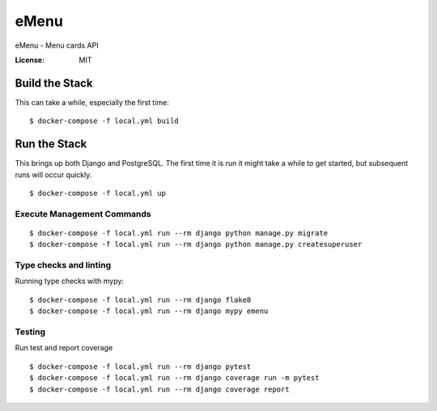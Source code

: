 eMenu
=====

eMenu - Menu cards API

.. image:: https://img.shields.io/badge/built%20with-Cookiecutter%20Django-ff69b4.svg
     :target: https://github.com/pydanny/cookiecutter-django/
     :alt: Built with Cookiecutter Django
.. image:: https://img.shields.io/badge/code%20style-black-000000.svg
     :target: https://github.com/ambv/black
     :alt: Black code style


:License: MIT



Build the Stack
---------------

This can take a while, especially the first time:
::

$ docker-compose -f local.yml build

Run the Stack
-------------

This brings up both Django and PostgreSQL.
The first time it is run it might take a while to get started,
but subsequent runs will occur quickly.
::

$ docker-compose -f local.yml up

Execute Management Commands
^^^^^^^^^^^^^^^^^^^^^^^^^^^

::

$ docker-compose -f local.yml run --rm django python manage.py migrate
$ docker-compose -f local.yml run --rm django python manage.py createsuperuser

Type checks and linting
^^^^^^^^^^^^^^^^^^^^^^^

Running type checks with mypy:

::

 $ docker-compose -f local.yml run --rm django flake8
 $ docker-compose -f local.yml run --rm django mypy emenu


Testing
^^^^^^^
Run test and report coverage
::

 $ docker-compose -f local.yml run --rm django pytest
 $ docker-compose -f local.yml run --rm django coverage run -m pytest
 $ docker-compose -f local.yml run --rm django coverage report
